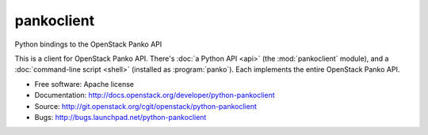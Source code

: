 =============
pankoclient
=============

Python bindings to the OpenStack Panko API

This is a client for OpenStack Panko API. There's :doc:`a Python API
<api>` (the :mod:`pankoclient` module), and a :doc:`command-line script
<shell>` (installed as :program:`panko`). Each implements the entire
OpenStack Panko API.

* Free software: Apache license
* Documentation: http://docs.openstack.org/developer/python-pankoclient
* Source: http://git.openstack.org/cgit/openstack/python-pankoclient
* Bugs: http://bugs.launchpad.net/python-pankoclient



